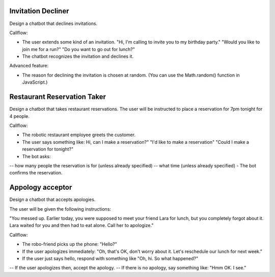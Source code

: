 Invitation Decliner
---------------------

Design a chatbot that declines invitations. 

Callflow:

- The user extends some kind of an invitation. "Hi, I'm calling to invite you to my birthday party." "Would you like to join me for a run?" "Do you want to go out for lunch?"
- The chatbot recognizes the invitation and declines it.

Advanced feature:

- The reason for declining the invitation is chosen at random. (You can use the Math.random() function in JavaScript.)

Restaurant Reservation Taker
------------------------------------------

Design a chatbot that takes restaurant reservations.  The user will be instructed to place a reservation for 7pm tonight for 4 people.

Callflow:

- The robotic restaurant employee greets the customer.
- The user says something like: Hi, can I make a reservation?" "I'd like to make a reservation" "Could I make a reservation for tonight?"
- The bot asks:
-- how many people the reservation is for (unless already specified)
--	what time (unless already specified)
-	The bot confirms the reservation.

Appology acceptor 
-------------------------

Design a chatbot that accepts apologies.

The user will be given the following instructions:

"You messed up. Earlier today, you were supposed to meet your friend Lara for lunch, but you completely forgot about it. Lara waited for you and then had to eat alone. Call her to apologize."

Callflow:

-	The robo-friend picks up the phone: "Hello?"
-	If the user apologizes immediately: "Oh, that's OK, don't worry about it. Let's reschedule our lunch for next week."
-	If the user just says hello, respond with something like "Oh, hi. So what happened?"
-- If the user apologizes then, accept the apology.
-- If there is no apology, say something like: "Hmm OK. I see."
